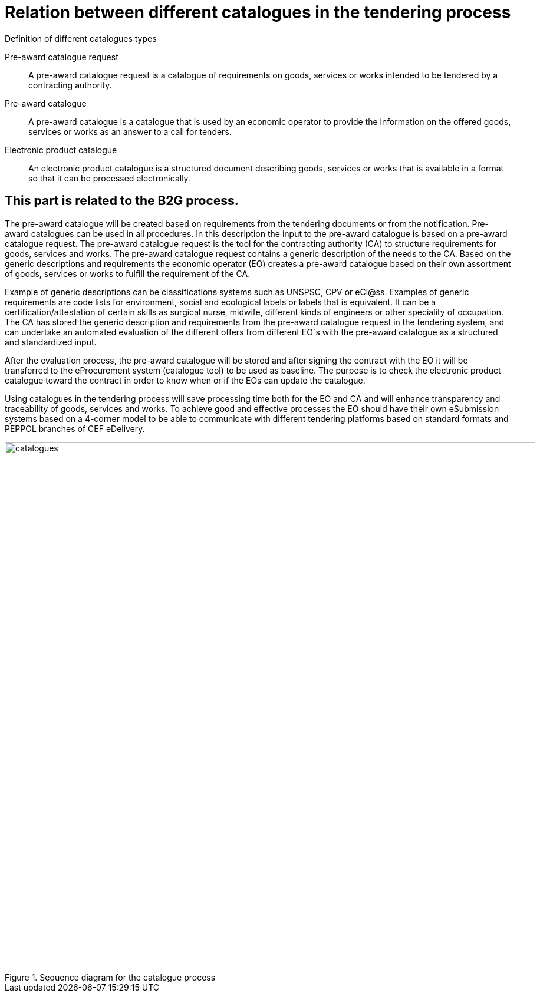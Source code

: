 
= Relation between different catalogues in the tendering process

.Definition of different catalogues types
****
Pre-award catalogue request::
A pre-award catalogue request is a catalogue of requirements on goods, services or works intended to be tendered by a contracting authority.

Pre-award catalogue::
A pre-award catalogue is a catalogue that is used by an economic operator to provide the information on the offered goods, services or works as an answer to a call for tenders.

Electronic product catalogue::
An electronic product catalogue is a structured document describing goods, services or works that is available in a format so that it can be processed electronically.

****

== This part is related to the B2G process.
The pre-award catalogue will be created based on requirements from the tendering documents or from the notification. Pre-award catalogues can be used in all procedures. In this description the input to the pre-award catalogue is based on a pre-award catalogue request. The pre-award catalogue request is the tool for the contracting authority (CA) to structure requirements for goods, services and works. The pre-award catalogue request contains a generic description of the needs to the CA. Based on the generic descriptions and requirements the economic operator (EO) creates a pre-award catalogue based on their own assortment of goods, services or works to fulfill the requirement of the CA.

Example of generic descriptions can be classifications systems such as UNSPSC, CPV or eCl@ss. Examples of generic requirements are code lists for environment, social and ecological labels or labels that is equivalent. It can be a certification/attestation of certain skills as surgical nurse, midwife, different kinds of engineers or other speciality of occupation.
The CA has stored the generic description and requirements from the pre-award catalogue request in the tendering system, and can undertake an automated evaluation of the different offers from different EO´s with the pre-award catalogue as a structured and standardized input.

After the evaluation process, the pre-award catalogue will be stored and after signing the contract with the EO it will be transferred to the eProcurement system (catalogue tool) to be used as baseline. The purpose is to check the electronic product catalogue toward the contract in order to know when or if the EOs can update the catalogue.

Using catalogues in the tendering process will save processing time both for the EO and CA and will enhance transparency and traceability of goods, services and works. To achieve good and effective processes the EO should have their own eSubmission systems based on a 4-corner model to be able to communicate with different tendering platforms based on standard formats and PEPPOL branches of CEF eDelivery.

.Sequence diagram for the catalogue process
image::catalogues.jpg[role=thumb,align="center",width=900]
